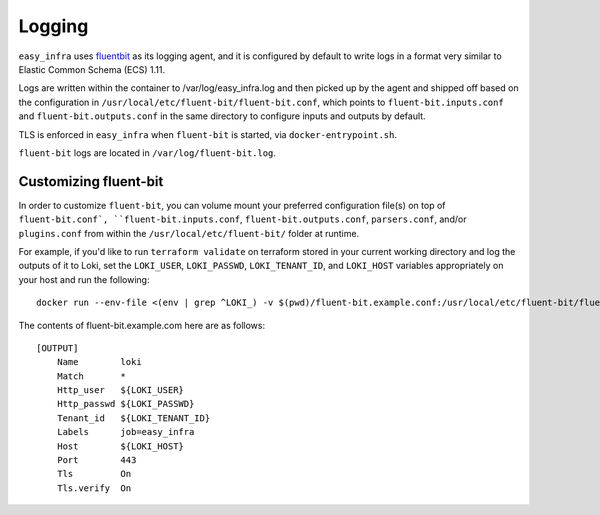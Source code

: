*******
Logging
*******

``easy_infra`` uses `fluentbit <https://fluentbit.io/>`_ as its logging agent,
and it is configured by default to write logs in a format very similar to
Elastic Common Schema (ECS) 1.11.

Logs are written within the container to /var/log/easy_infra.log and then
picked up by the agent and shipped off based on the configuration in
``/usr/local/etc/fluent-bit/fluent-bit.conf``, which points to
``fluent-bit.inputs.conf`` and ``fluent-bit.outputs.conf`` in the same
directory to configure inputs and outputs by default.

TLS is enforced in ``easy_infra`` when ``fluent-bit`` is started, via
``docker-entrypoint.sh``.

``fluent-bit`` logs are located in ``/var/log/fluent-bit.log``.

Customizing fluent-bit
----------------------

In order to customize ``fluent-bit``, you can volume mount your preferred
configuration file(s) on top of ``fluent-bit.conf`, ``fluent-bit.inputs.conf``,
``fluent-bit.outputs.conf``, ``parsers.conf``, and/or ``plugins.conf`` from
within the ``/usr/local/etc/fluent-bit/`` folder at runtime.

For example, if you'd like to run ``terraform validate`` on terraform stored in
your current working directory and log the outputs of it to Loki, set the
``LOKI_USER``, ``LOKI_PASSWD``, ``LOKI_TENANT_ID``, and ``LOKI_HOST`` variables
appropriately on your host and run the following::

    docker run --env-file <(env | grep ^LOKI_) -v $(pwd)/fluent-bit.example.conf:/usr/local/etc/fluent-bit/fluent-bit.outputs.conf seiso/easy_infra:latest-minimal terraform validate

The contents of fluent-bit.example.com here are as follows::

    [OUTPUT]
        Name        loki
        Match       *
        Http_user   ${LOKI_USER}
        Http_passwd ${LOKI_PASSWD}
        Tenant_id   ${LOKI_TENANT_ID}
        Labels      job=easy_infra
        Host        ${LOKI_HOST}
        Port        443
        Tls         On
        Tls.verify  On
